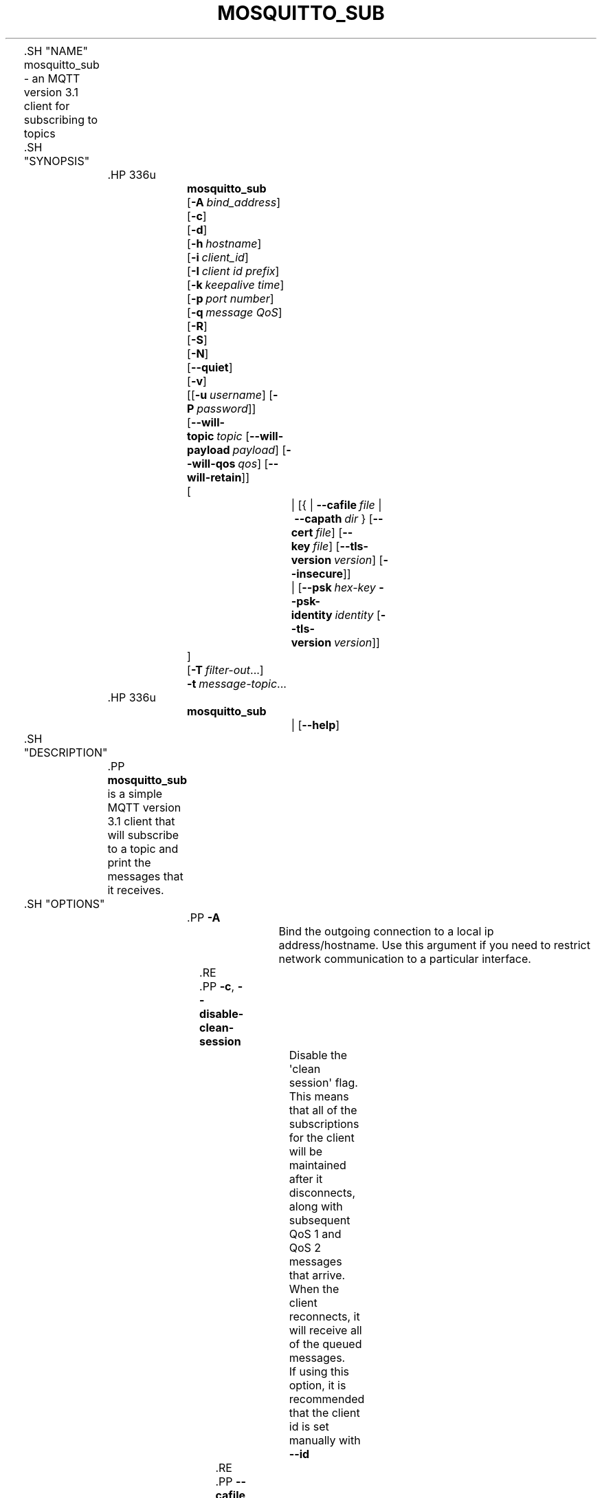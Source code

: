 '\" t
.\"     Title: mosquitto_sub
.\"    Author: [see the "Author" section]
.\" Generator: DocBook XSL Stylesheets v1.78.1 <http://docbook.sf.net/>
.\"      Date: 07/26/2014
.\"    Manual: Commands
.\"    Source: Mosquitto Project
.\"  Language: English
.\"
.TH "MOSQUITTO_SUB" "1" "07/26/2014" "Mosquitto Project" "Commands"
.\" -----------------------------------------------------------------
.\" * Define some portability stuff
.\" -----------------------------------------------------------------
.\" ~~~~~~~~~~~~~~~~~~~~~~~~~~~~~~~~~~~~~~~~~~~~~~~~~~~~~~~~~~~~~~~~~
.\" http://bugs.debian.org/507673
.\" http://lists.gnu.org/archive/html/groff/2009-02/msg00013.html
.\" ~~~~~~~~~~~~~~~~~~~~~~~~~~~~~~~~~~~~~~~~~~~~~~~~~~~~~~~~~~~~~~~~~
.ie \n(.g .ds Aq \(aq
.el       .ds Aq '
.\" -----------------------------------------------------------------
.\" * set default formatting
.\" -----------------------------------------------------------------
.\" disable hyphenation
.nh
.\" disable justification (adjust text to left margin only)
.ad l
.\" -----------------------------------------------------------------
.\" * MAIN CONTENT STARTS HERE *
.\" -----------------------------------------------------------------

	

	.SH "NAME"
mosquitto_sub \- an MQTT version 3\&.1 client for subscribing to topics


	.SH "SYNOPSIS"

		.HP \w'\fBmosquitto_sub\fR\ 'u

			\fBmosquitto_sub\fR
			 [\fB\-A\fR\ \fIbind_address\fR]
			 [\fB\-c\fR]
			 [\fB\-d\fR]
			 [\fB\-h\fR\ \fIhostname\fR]
			 [\fB\-i\fR\ \fIclient_id\fR]
			 [\fB\-I\fR\ \fIclient\ id\ prefix\fR]
			 [\fB\-k\fR\ \fIkeepalive\ time\fR]
			 [\fB\-p\fR\ \fIport\ number\fR]
			 [\fB\-q\fR\ \fImessage\ QoS\fR]
			 [\fB\-R\fR]
			 [\fB\-S\fR]
			 [\fB\-N\fR]
			 [\fB\-\-quiet\fR]
			 [\fB\-v\fR]
			 [[\fB\-u\fR\ \fIusername\fR]\ [\fB\-P\fR\ \fIpassword\fR]]
			 [\fB\-\-will\-topic\fR\ \fItopic\fR\ [\fB\-\-will\-payload\fR\ \fIpayload\fR]\ [\fB\-\-will\-qos\fR\ \fIqos\fR]\ [\fB\-\-will\-retain\fR]]
			 [
				 | [{\ |\ \fB\-\-cafile\fR\ \fIfile\fR\ |\ \fB\-\-capath\fR\ \fIdir\fR\ }\ [\fB\-\-cert\fR\ \fIfile\fR]\ [\fB\-\-key\fR\ \fIfile\fR]\ [\fB\-\-tls\-version\fR\ \fIversion\fR]\ [\fB\-\-insecure\fR]]
				 | [\fB\-\-psk\fR\ \fIhex\-key\fR\ \fB\-\-psk\-identity\fR\ \fIidentity\fR\ [\fB\-\-tls\-version\fR\ \fIversion\fR]]
			]
			 [\fB\-T\fR\ \fIfilter\-out\fR...]
			 \fB\-t\fR\ \fImessage\-topic\fR...
		

		.HP \w'\fBmosquitto_sub\fR\ 'u

			\fBmosquitto_sub\fR
			 
				 | [\fB\-\-help\fR]
			 
		

	

	.SH "DESCRIPTION"

		
		.PP
\fBmosquitto_sub\fR
is a simple MQTT version 3\&.1 client that will subscribe to a topic and print the messages that it receives\&.

	

	.SH "OPTIONS"

		
		

			.PP
\fB\-A\fR
.RS 4

				
				
					Bind the outgoing connection to a local ip address/hostname\&. Use this argument if you need to restrict network communication to a particular interface\&.

				
			.RE
			.PP
\fB\-c\fR, \fB\-\-disable\-clean\-session\fR
.RS 4

				
				
				
					Disable the \*(Aqclean session\*(Aq flag\&. This means that all of the subscriptions for the client will be maintained after it disconnects, along with subsequent QoS 1 and QoS 2 messages that arrive\&. When the client reconnects, it will receive all of the queued messages\&.
.sp

					If using this option, it is recommended that the client id is set manually with
\fB\-\-id\fR

				
			.RE
			.PP
\fB\-\-cafile\fR
.RS 4

				
				
					Define the path to a file containing PEM encoded CA certificates that are trusted\&. Used to enable SSL communication\&.
.sp

					See also
\fB\-\-capath\fR

				
			.RE
			.PP
\fB\-\-capath\fR
.RS 4

				
				
					Define the path to a directory containing PEM encoded CA certificates that are trusted\&. Used to enable SSL communication\&.
.sp

					For
\fB\-\-capath\fR
to work correctly, the certificate files must have "\&.crt" as the file ending and you must run "c_rehash <path to capath>" each time you add/remove a certificate\&.
.sp

					See also
\fB\-\-cafile\fR

				
			.RE
			.PP
\fB\-\-cert\fR
.RS 4

				
				
					Define the path to a file containing a PEM encoded certificate for this client, if required by the server\&.
.sp

					See also
\fB\-\-key\fR\&.

				
			.RE
			.PP
\fB\-\-ciphers\fR
.RS 4

				
				
					An openssl compatible list of TLS ciphers to support in the client\&. See
\fBciphers\fR(1)
for more information\&.

				
			.RE
			.PP
\fB\-d\fR, \fB\-\-debug\fR
.RS 4

				
				
				
					Enable debug messages\&.

				
			.RE
			.PP
\fB\-\-help\fR
.RS 4

				
				
					Display usage information\&.

				
			.RE
			.PP
\fB\-h\fR, \fB\-\-host\fR
.RS 4

				
				
				
					Specify the host to connect to\&. Defaults to localhost\&.

				
			.RE
			.PP
\fB\-i\fR, \fB\-\-id\fR
.RS 4

				
				
				
					The id to use for this client\&. If not given, defaults to mosquitto_sub_ appended with the process id of the client\&. Cannot be used at the same time as the
\fB\-\-id\-prefix\fR
argument\&.

				
			.RE
			.PP
\fB\-I\fR, \fB\-\-id\-prefix\fR
.RS 4

				
				
				
					Provide a prefix that the client id will be built from by appending the process id of the client\&. This is useful where the broker is using the clientid_prefixes option\&. Cannot be used at the same time as the
\fB\-\-id\fR
argument\&.

				
			.RE
			.PP
\fB\-\-insecure\fR
.RS 4

				
				
					When using certificate based encryption, this option disables verification of the server hostname in the server certificate\&. This can be useful when testing initial server configurations but makes it possible for a malicious third party to impersonate your server through DNS spoofing, for example\&. Use this option in testing
\fIonly\fR\&. If you need to resort to using this option in a production environment, your setup is at fault and there is no point using encryption\&.

				
			.RE
			.PP
\fB\-k\fR, \fB\-\-keepalive\fR
.RS 4

				
				
				
					The number of seconds between sending PING commands to the broker for the purposes of informing it we are still connected and functioning\&. Defaults to 60 seconds\&.

				
			.RE
			.PP
\fB\-\-key\fR
.RS 4

				
				
					Define the path to a file containing a PEM encoded private key for this client, if required by the server\&.
.sp

					See also
\fB\-\-cert\fR\&.

				
			.RE
			.PP
\fB\-N\fR
.RS 4

				
				
					Do not append an end of line character to the payload when printing\&. This allows streaming of payload data from multiple messages directly to another application unmodified\&. Only really makes sense when not using
\fB\-v\fR\&.

				
			.RE
			.PP
\fB\-p\fR, \fB\-\-port\fR
.RS 4

				
				
				
					Connect to the port specified instead of the default 1883\&.

				
			.RE
			.PP
\fB\-P\fR, \fB\-\-pw\fR
.RS 4

				
				
				
					Provide a password to be used for authenticating with the broker\&. Using this argument without also specifying a username is invalid\&. This requires a broker that supports MQTT v3\&.1\&. See also the
\fB\-\-username\fR
option\&.

				
			.RE
			.PP
\fB\-\-psk\fR
.RS 4

				
				
					Provide the hexadecimal (no leading 0x) pre\-shared\-key matching the one used on the broker to use TLS\-PSK encryption support\&.
\fB\-\-psk\-identity\fR
must also be provided to enable TLS\-PSK\&.

				
			.RE
			.PP
\fB\-\-psk\-identity\fR
.RS 4

				
				
					The client identity to use with TLS\-PSK support\&. This may be used instead of a username if the broker is configured to do so\&.

				
			.RE
			.PP
\fB\-q\fR, \fB\-\-qos\fR
.RS 4

				
				
				
					Specify the quality of service desired for the incoming messages, from 0, 1 and 2\&. Defaults to 0\&. See
\fBmqtt\fR(7)
for more information on QoS\&.
.sp

					The QoS is identical for all topics subscribed to in a single instance of mosquitto_sub\&.

				
			.RE
			.PP
\fB\-\-quiet\fR
.RS 4

				
				
					If this argument is given, no runtime errors will be printed\&. This excludes any error messages given in case of invalid user input (e\&.g\&. using
\fB\-\-port\fR
without a port)\&.

				
			.RE
			.PP
\fB\-R\fR
.RS 4

				
				
					If this argument is given, messages that are received that have the retain bit set will not be printed\&. Messages with retain set are "stale", in that it is not known when they were originally published\&. When subscribing to a wildcard topic there may be a large number of retained messages\&. This argument suppresses their display\&.

				
			.RE
			.PP
\fB\-S\fR
.RS 4

				
				
					Use SRV lookups to determine which host to connect to\&. Performs lookups to
\fB_mqtt\&._tcp\&.<host>\fR
when used in conjunction with
\fB\-h\fR, otherwise uses
\fB_mqtt\&._tcp\&.<local dns domain>\fR\&.

				
			.RE
			.PP
\fB\-t\fR, \fB\-\-topic\fR
.RS 4

				
				
				
					The MQTT topic to subscribe to\&. See
\fBmqtt\fR(7)
for more information on MQTT topics\&.
.sp

					This option may be repeated to subscribe to multiple topics\&.

				
			.RE
			.PP
\fB\-T\fR, \fB\-\-filter\-out\fR
.RS 4

				
				
				
					Suppress printing of topics that match the filter\&. This allows subscribing to a wildcard topic and only printing a partial set of the wildcard hierarchy\&.
.sp

					For example, subscribe to the BBC tree, but suppress output from Radio 3:

					
						
.sp
.RS 4
.ie n \{\
\h'-04'\(bu\h'+03'\c
.\}
.el \{\
.sp -1
.IP \(bu 2.3
.\}
mosquitto_sub
\-t
bbc/#
\-T
bbc/radio3
.RE
					.sp

					This option may be repeated to filter out multiple topics or topic trees\&.

				
			.RE
			.PP
\fB\-\-tls\-version\fR
.RS 4

				
				
					Choose which TLS protocol version to use when communicating with the broker\&. Valid options are
\fBtlsv1\&.2\fR,
\fBtlsv1\&.1\fR
and
\fBtlsv1\fR\&. The default value is
\fBtlsv1\&.2\fR\&. If the installed version of openssl is too old, only
\fBtlsv1\fR
will be available\&. Must match the protocol version used by the broker\&.

				
			.RE
			.PP
\fB\-u\fR, \fB\-\-username\fR
.RS 4

				
				
				
					Provide a username to be used for authenticating with the broker\&. This requires a broker that supports MQTT v3\&.1\&. See also the
\fB\-\-pw\fR
argument\&.

				
			.RE
			.PP
\fB\-v\fR, \fB\-\-verbose\fR
.RS 4

				
				
				
					Print received messages verbosely\&. With this argument, messages will be printed as "topic payload"\&. When this argument is not given, the messages are printed as "payload"\&.

				
			.RE
			.PP
\fB\-\-will\-payload\fR
.RS 4

				
				
					Specify a message that will be stored by the broker and sent out if this client disconnects unexpectedly\&. This must be used in conjunction with
\fB\-\-will\-topic\fR\&.

				
			.RE
			.PP
\fB\-\-will\-qos\fR
.RS 4

				
				
					The QoS to use for the Will\&. Defaults to 0\&. This must be used in conjunction with
\fB\-\-will\-topic\fR\&.

				
			.RE
			.PP
\fB\-\-will\-retain\fR
.RS 4

				
				
					If given, if the client disconnects unexpectedly the message sent out will be treated as a retained message\&. This must be used in conjunction with
\fB\-\-will\-topic\fR\&.

				
			.RE
			.PP
\fB\-\-will\-topic\fR
.RS 4

				
				
					The topic on which to send a Will, in the event that the client disconnects unexpectedly\&.

				
			.RE
		
	

	.SH "WILLS"

		
		.PP
mosquitto_sub can register a message with the broker that will be sent out if it disconnects unexpectedly\&. See
\fBmqtt\fR(7)
for more information\&.

		.PP
The minimum requirement for this is to use
\fB\-\-will\-topic\fR
to specify which topic the will should be sent out on\&. This will result in a non\-retained, zero length message with QoS 0\&.

		.PP
Use the
\fB\-\-will\-retain\fR,
\fB\-\-will\-payload\fR
and
\fB\-\-will\-qos\fR
arguments to modify the other will parameters\&.

	

	.SH "EXAMPLES"

		
		.PP
Note that these really are examples \- the subscriptions will work if you run them as shown, but there must be something publishing messages on those topics for you to receive anything\&.

		.PP
Subscribe to temperature information on localhost with QoS 1:

		
.sp
.RS 4
.ie n \{\
\h'-04'\(bu\h'+03'\c
.\}
.el \{\
.sp -1
.IP \(bu 2.3
.\}
mosquitto_sub
\-t
sensors/temperature
\-q
1
.RE
		.PP
Subscribe to hard drive temperature updates on multiple machines/hard drives\&. This expects each machine to be publishing its hard drive temperature to sensors/machines/HOSTNAME/temperature/HD_NAME\&.

		
.sp
.RS 4
.ie n \{\
\h'-04'\(bu\h'+03'\c
.\}
.el \{\
.sp -1
.IP \(bu 2.3
.\}
mosquitto_sub
\-t
sensors/machines/+/temperature/+
.RE
		.PP
Subscribe to all broker status messages:

		
.sp
.RS 4
.ie n \{\
\h'-04'\(bu\h'+03'\c
.\}
.el \{\
.sp -1
.IP \(bu 2.3
.\}
mosquitto_sub
\-v\-t
\e$SYS/#
.RE
	

	.SH "BUGS"

		
		.PP
\fBmosquitto_sub\fR
bug information can be found at
http://launchpad\&.net/mosquitto

	

	.SH "SEE ALSO"

		
		\fBmqtt\fR(7), \fBmosquitto_pub\fR(1), \fBmosquitto\fR(8), \fBlibmosquitto\fR(3), \fBmosquitto-tls\fR(7)

	

	.SH "ACKNOWLEDGEMENTS"

		
		.PP
This product includes software developed by the OpenSSL Project for use in the OpenSSL Toolkit\&. (http://www\&.openssl\&.org/)

		.PP
This product includes cryptographic software written by Eric Young (eay@cryptsoft\&.com)

		.PP
This product includes software written by Tim Hudson (tjh@cryptsoft\&.com)

	

	.SH "AUTHOR"

		
		.PP
Roger Light
<roger@atchoo\&.org>

	
